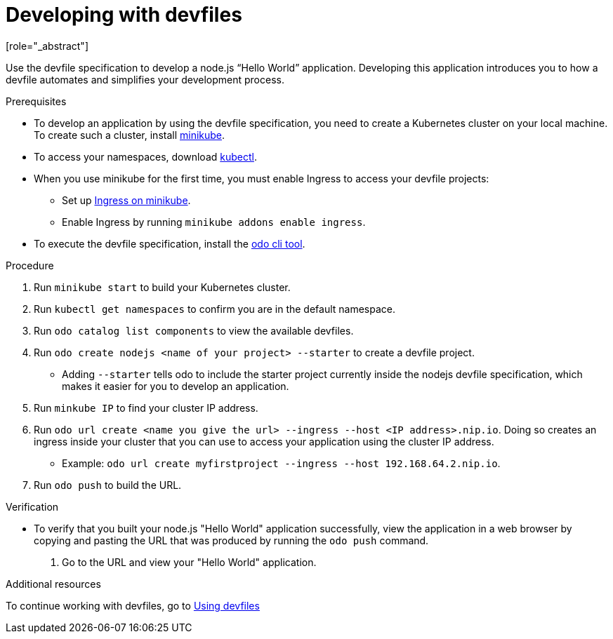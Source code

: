 [id="proc_developing-with-devfiles_{context}"]
= Developing with devfiles
[role="_abstract"]

Use the devfile specification to develop a node.js “Hello World” application. Developing this application introduces you to how a devfile automates and simplifies your development process.

.Prerequisites

* To develop an application by using the devfile specification, you need to create a Kubernetes cluster on your local machine. To create such a cluster, install link:https://minikube.sigs.k8s.io/docs/start/[minikube].
* To access your namespaces, download link:https://kubernetes.io/docs/tasks/tools/install-kubectl-macos/[kubectl].
* When you use minikube for the first time, you must enable Ingress to access your devfile projects:
** Set up link:https://kubernetes.io/docs/tasks/access-application-cluster/ingress-minikube/[Ingress on minikube].
** Enable Ingress by running `minikube addons enable ingress`.
* To execute the devfile specification, install the link:https://access.redhat.com/documentation/en-us/openshift_container_platform/4.6/html/cli_tools/developer-cli-odo#installing-odo[odo cli tool].

.Procedure

. Run `minikube start` to build your Kubernetes cluster.
. Run `kubectl get namespaces` to confirm you are in the default namespace.
. Run `odo catalog list components` to view the available devfiles.
. Run `odo create nodejs <name of your project> --starter` to create a devfile project.
* Adding `--starter` tells odo to include the starter project currently inside the nodejs devfile specification, which makes it easier for you to develop an application.
. Run `minkube IP` to find your cluster IP address.
. Run `odo url create <name you give the url> --ingress --host <IP address>.nip.io`. Doing so creates an ingress inside your cluster that you can use to access your application using the cluster IP address.
* Example: `odo url create myfirstproject --ingress --host 192.168.64.2.nip.io`.
. Run `odo push` to build the URL.

.Verification

* To verify that you built your node.js "Hello World" application successfully, view the application in a web browser by copying and pasting the URL that was produced by running the `odo push` command.
. Go to the URL and view your "Hello World" application.

.Additional resources

To continue working with devfiles, go to xref:using-devfiles.adoc[Using devfiles]
